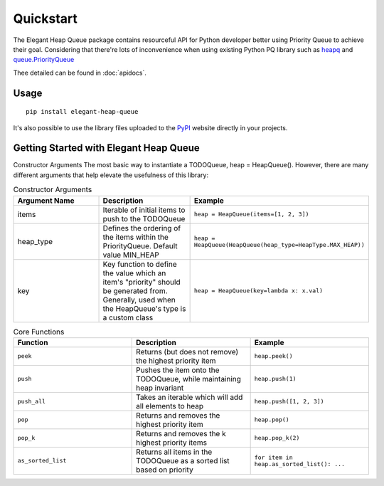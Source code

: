 Quickstart
==========

The Elegant Heap Queue package contains resourceful API for Python developer better using Priority Queue to achieve their goal.
Considering that there're lots of inconvenience when using existing Python PQ library such as `heapq`_ and `queue.PriorityQueue`_


.. _heapq: https://docs.python.org/3/library/heapq.html

.. _queue.PriorityQueue: https://docs.python.org/3/library/queue.html

Thee detailed can be found in :doc:`apidocs`.


Usage
~~~~~

::

    pip install elegant-heap-queue

It's also possible to use the library files uploaded to the `PyPI`_  website directly in your projects.

.. _PyPI: https://pypi.org/project/elegant-heap-queue/



Getting Started with Elegant Heap Queue
~~~~~~~~~~~~~~~~~~~~~~~~~~~~~~~~~~~~~~~~~~~

Constructor Arguments
The most basic way to instantiate a TODOQueue, heap = HeapQueue(). However, there are many different arguments that help elevate the usefulness of this library:


.. list-table:: Constructor Arguments
   :widths: 50 50 50
   :header-rows: 1

   * - Argument Name
     - Description
     - Example
   * - items
     - Iterable of initial items to push to the TODOQueue
     - ``heap = HeapQueue(items=[1, 2, 3])``
   * - heap_type
     - Defines the ordering of the items within the PriorityQueue. Default value MIN_HEAP
     - ``heap = HeapQueue(HeapQueue(heap_type=HeapType.MAX_HEAP))``

   * - key
     - Key function to define the value which an item's "priority" should be generated from. Generally, used when the HeapQueue's type is a custom class
     - ``heap = HeapQueue(key=lambda x: x.val)``


.. list-table:: Core Functions
   :widths: 50 50 50
   :header-rows: 1

   * - Function
     - Description
     - Example
   * - ``peek``
     - Returns (but does not remove) the highest priority item
     - ``heap.peek()``
   * - ``push``
     - Pushes the item onto the TODOQueue, while maintaining heap invariant	
     - ``heap.push(1)``
   * - ``push_all``	
     - Takes an iterable which will add all elements to heap	
     - ``heap.push([1, 2, 3])``
   * - ``pop`` 	
     - Returns and removes the highest priority item	
     - ``heap.pop()``
   * - ``pop_k``	
     - Returns and removes the k highest priority items	
     - ``heap.pop_k(2)``
   * - ``as_sorted_list``  
     - Returns all items in the TODOQueue as a sorted list based on priority	
     - ``for item in heap.as_sorted_list(): ...``